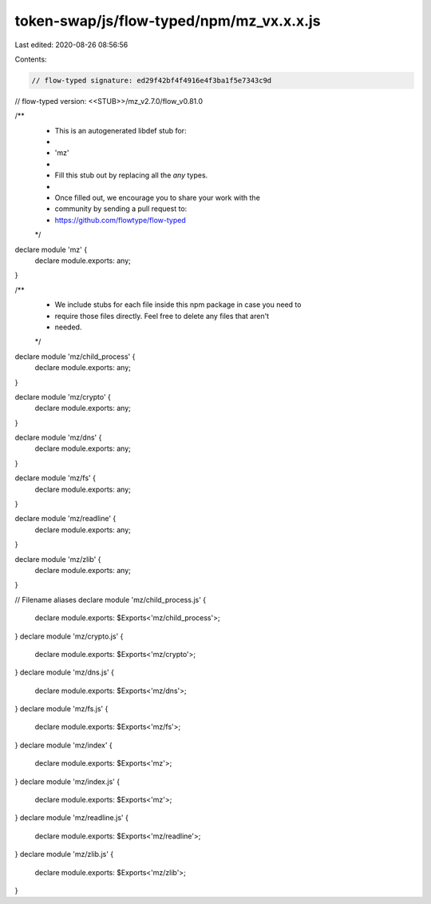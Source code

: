 token-swap/js/flow-typed/npm/mz_vx.x.x.js
=========================================

Last edited: 2020-08-26 08:56:56

Contents:

.. code-block:: js

    // flow-typed signature: ed29f42bf4f4916e4f3ba1f5e7343c9d
// flow-typed version: <<STUB>>/mz_v2.7.0/flow_v0.81.0

/**
 * This is an autogenerated libdef stub for:
 *
 *   'mz'
 *
 * Fill this stub out by replacing all the `any` types.
 *
 * Once filled out, we encourage you to share your work with the
 * community by sending a pull request to:
 * https://github.com/flowtype/flow-typed
 */

declare module 'mz' {
  declare module.exports: any;
}

/**
 * We include stubs for each file inside this npm package in case you need to
 * require those files directly. Feel free to delete any files that aren't
 * needed.
 */
declare module 'mz/child_process' {
  declare module.exports: any;
}

declare module 'mz/crypto' {
  declare module.exports: any;
}

declare module 'mz/dns' {
  declare module.exports: any;
}

declare module 'mz/fs' {
  declare module.exports: any;
}

declare module 'mz/readline' {
  declare module.exports: any;
}

declare module 'mz/zlib' {
  declare module.exports: any;
}

// Filename aliases
declare module 'mz/child_process.js' {
  declare module.exports: $Exports<'mz/child_process'>;
}
declare module 'mz/crypto.js' {
  declare module.exports: $Exports<'mz/crypto'>;
}
declare module 'mz/dns.js' {
  declare module.exports: $Exports<'mz/dns'>;
}
declare module 'mz/fs.js' {
  declare module.exports: $Exports<'mz/fs'>;
}
declare module 'mz/index' {
  declare module.exports: $Exports<'mz'>;
}
declare module 'mz/index.js' {
  declare module.exports: $Exports<'mz'>;
}
declare module 'mz/readline.js' {
  declare module.exports: $Exports<'mz/readline'>;
}
declare module 'mz/zlib.js' {
  declare module.exports: $Exports<'mz/zlib'>;
}


